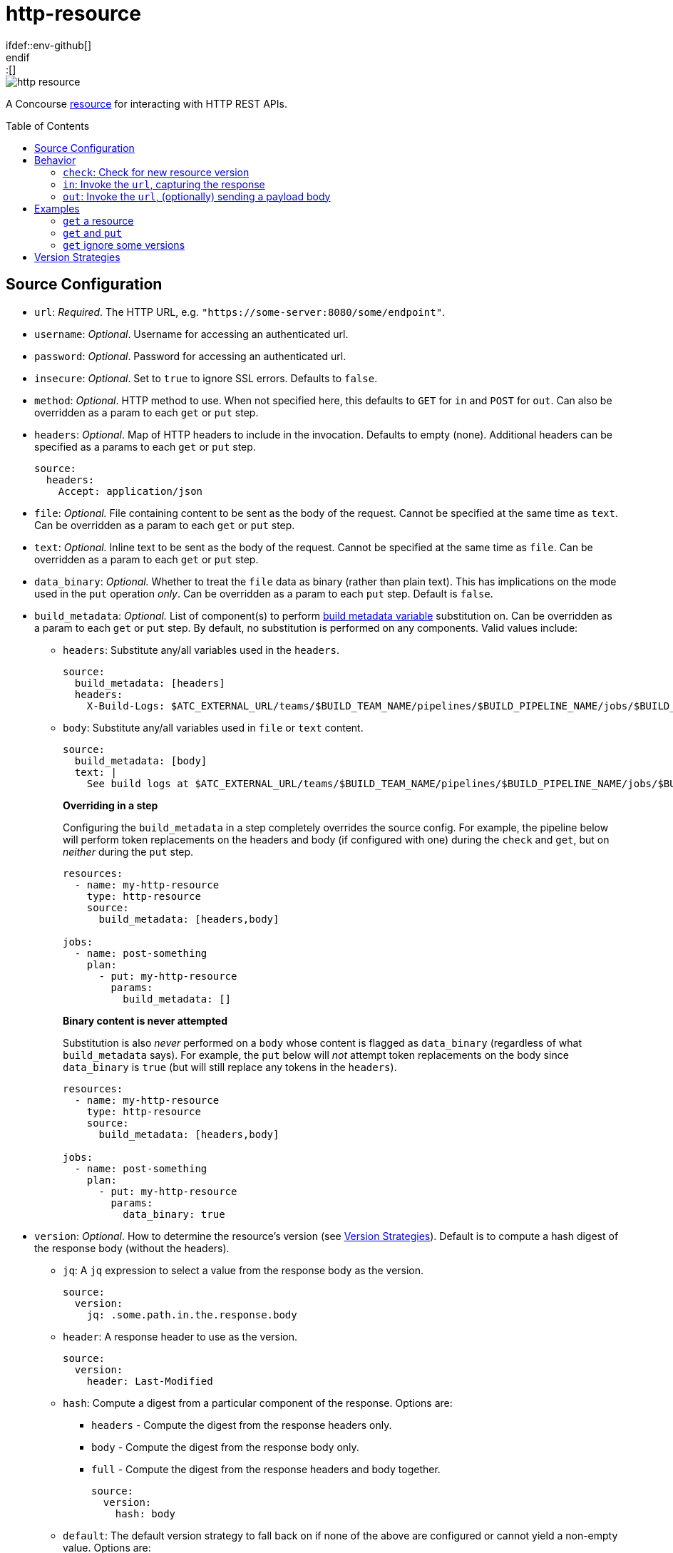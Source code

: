 = http-resource
:toc:
:toc-placement!:
\ifdef::env-github[]
:tip-caption: :bulb:
:note-caption: :information_source:
:important-caption: :heavy_exclamation_mark:
:caution-caption: :fire:
:warning-caption: :warning:
\endif::[]

image::https://img.shields.io/docker/pulls/jgriff/http-resource[]

A Concourse https://resource-types.concourse-ci.org/[resource] for interacting with HTTP REST APIs.

toc::[]

[#config-source]
== Source Configuration

* `url`: _Required_. The HTTP URL, e.g. `"https://some-server:8080/some/endpoint"`.
* `username`: _Optional_. Username for accessing an authenticated url.
* `password`: _Optional_. Password for accessing an authenticated url.
* `insecure`: _Optional_. Set to `true` to ignore SSL errors.  Defaults to `false`.
* `method`: _Optional_. HTTP method to use.  When not specified here, this defaults to `GET` for `in` and `POST` for `out`.  Can also be overridden as a param to each `get` or `put` step.
* `headers`: _Optional_. Map of HTTP headers to include in the invocation.  Defaults to empty (none).  Additional headers can be specified as a params to each `get` or `put` step.
+
[source,yaml]
----
source:
  headers:
    Accept: application/json
----
* `file`: _Optional._ File containing content to be sent as the body of the request.  Cannot be specified at the same time as `text`.  Can be overridden as a param to each `get` or `put` step.
* `text`: _Optional._ Inline text to be sent as the body of the request.  Cannot be specified at the same time as `file`.  Can be overridden as a param to each `get` or `put` step.
* `data_binary`: _Optional._  Whether to treat the `file` data as binary (rather than plain text).  This has implications on the mode used in the `put` operation _only_.  Can be overridden as a param to each `put` step.  Default is `false`.
* `build_metadata`: _Optional._  List of component(s) to perform  https://concourse-ci.org/implementing-resource-types.html#resource-metadata[build metadata variable] substitution on.  Can be overridden as a param to each `get` or `put` step.  By default, no substitution is performed on any components.  Valid values include:
** `headers`: Substitute any/all variables used in the `headers`.
+
[source,yaml]
----
source:
  build_metadata: [headers]
  headers:
    X-Build-Logs: $ATC_EXTERNAL_URL/teams/$BUILD_TEAM_NAME/pipelines/$BUILD_PIPELINE_NAME/jobs/$BUILD_JOB_NAME/builds/$BUILD_NAME
----
** `body`:  Substitute any/all variables used in `file` or `text` content.
+
[source,yaml]
----
source:
  build_metadata: [body]
  text: |
    See build logs at $ATC_EXTERNAL_URL/teams/$BUILD_TEAM_NAME/pipelines/$BUILD_PIPELINE_NAME/jobs/$BUILD_JOB_NAME/builds/$BUILD_NAME.
----
**Overriding in a step**
+
Configuring the `build_metadata` in a step completely overrides the source config.  For example,
the pipeline below will perform token replacements on the headers and body (if configured with one) during the `check` and `get`, but on _neither_ during the `put` step.
+
[source,yaml]
----
resources:
  - name: my-http-resource
    type: http-resource
    source:
      build_metadata: [headers,body]

jobs:
  - name: post-something
    plan:
      - put: my-http-resource
        params:
          build_metadata: []
----
+
**Binary content is never attempted**
+
Substitution is also _never_ performed on a `body` whose content is flagged as `data_binary` (regardless of what `build_metadata` says).  For example, the `put` below will _not_ attempt token replacements on the body since `data_binary` is `true` (but will still replace any tokens in the `headers`).
+
[source,yaml]
----
resources:
  - name: my-http-resource
    type: http-resource
    source:
      build_metadata: [headers,body]

jobs:
  - name: post-something
    plan:
      - put: my-http-resource
        params:
          data_binary: true
----

[#config-source-version]
* `version`: _Optional_. How to determine the resource's version (see xref:versions[]).  Default is to compute a hash digest of the response body (without the headers).

** `jq`: A `jq` expression to select a value from the response body as the version.
+
[source,yaml]
----
source:
  version:
    jq: .some.path.in.the.response.body
----
** `header`: A response header to use as the version.
+
[source,yaml]
----
source:
  version:
    header: Last-Modified
----
** `hash`: Compute a digest from a particular component of the response.  Options are:
*** `headers` - Compute the digest from the response headers only.
*** `body` - Compute the digest from the response body only.
*** `full` - Compute the digest from the response headers and body together.
+
[source,yaml]
----
source:
  version:
    hash: body
----
** `default`: The default version strategy to fall back on if none of the above are configured or cannot yield a non-empty value.
Options are:
*** `hash` - (Default) Compute a hash digest of the response body.
*** `none` - Don't emit any version.  Concourse will ignore the `check` result.

* `out_only`: _Optional._  Disables the `check` and `in` operations, turning them into no-ops (including the implicit `get` after each `put`).
Relevant for scenarios where you are _only_ using `put` operations, or for any other reason you do not want to regularly check the endpoint.  Default is `false`.
* `sensitive`: _Optional._  If `true`, the responses from the endpoint will be considered sensitive and not show up in the logs or Concourse UI.  Can be overridden as a param to each `get` or `put` step. Default is `false`.

== Behavior

=== `check`: Check for new resource version

Invokes the `url` and determines the current version according to the source `version` configuration.

NOTE: No-op if source param `out_only` is `true`.

=== `in`:  Invoke the `url`, capturing the response

Invokes the `url` and:

* writes the response headers to a file named `headers`.
* writes the response body to a file named `body`.

NOTE: No-op if source param `out_only` is `true`.

==== Parameters

* `strict`: _Optional._  Whether to strictly assert the version retrieved matches the version requested (from `check`).  Defaults to `false`.  If set to `true` and the versions to do not match, the step will fail.
+
TIP: Not all endpoints may be able to provide an idempotent version, this configuration lets you decide how you want to handle those scenarios.


=== `out`: Invoke the `url`, (optionally) sending a payload body

General purpose invocation of the `url`, optionally sending a request body.

[source,yaml]
----
  plan:
    - put: my-http-resource
      params:
        build_metadata: [body]
        text: |
          The build had a result. Check it out at:
          $ATC_EXTERNAL_URL/teams/$BUILD_TEAM_NAME/pipelines/$BUILD_PIPELINE_NAME/jobs/$BUILD_JOB_NAME/builds/$BUILD_NAME
          or at:
          $ATC_EXTERNAL_URL/builds/$BUILD_ID
----

== Examples

=== `get` a resource

Issue `GET` requests to https://httpbin.org/get, and display the response `headers` and `body` we get back.

[source,yaml]
----
resource_types:
  - name: http-resource
    type: docker-image
    source:
      repository: jgriff/http-resource

resources:
  - name: http-bin
    type: http-resource
    source:
      url: https://httpbin.org/get

jobs:
  - name: get-something
    plan:
      - get: http-bin
        trigger: true
      - task: take-a-look
        config:
          platform: linux
          image_resource:
            type: registry-image
            source: { repository: busybox }
          inputs:
            - name: http-bin
          run:
            path: cat
            args: ["http-bin/headers", "http-bin/body"]
----

=== `get` and `put`

`GET` a file, and `POST` it to another endpoint.

[source,yaml]
----
resource_types:
  - name: http-resource
    type: docker-image
    source:
      repository: jgriff/http-resource

resources:
  - name: http-bin-get
    type: http-resource
    source:
      url: https://httpbin.org/get
  - name: http-bin-post
    type: http-resource
    source:
      url: https://httpbin.org/post
      out_only: true                  <2>

jobs:
  - name: post-something
    plan:
      - get: http-bin-get
        trigger: true
      - put: http-bin-post
        params:
          file: http-bin-get/body     <1>
----
<1> post the file content that was retrieved in the `get` step.
<2> disable the implicit `get` after a `put` (since issuing a `GET` to `https://httpbin.org/post` returns a `405 METHOD NOT ALLOWED` and will fail our pipeline).

=== `get` ignore some versions

In some scenarios, you may want to version on a response property or header that may not always be returned.

The default behavior for this would be to fallback to generating a `hash` of the response payload.
However, if you would rather simply skip those missing versions all together, you can configure the `default` to `none`.
This will cause `check` to omit that version.

For example, if we want to version _only_ on responses that contain the structure:

[source,json]
----
{
  "usually": {
    "present": {
      "version": "some-version-value"
    }
  }
}
----

Then we can configure our pipeline as:

[source,yaml]
----
resource_types:
  - name: http-resource
    type: docker-image
    source:
      repository: jgriff/http-resource

resources:
  - name: volatile-endpoint
    type: http-resource
    source:
      url: https://someplace.io/anything
      version:
        jq: .usually.present.version  <1>
        default: none                 <2>

jobs:
  - name: get-good-version
    plan:
      - get: volatile-endpoint
        trigger: true
        params:
          strict: true                <3>
----
<1> for versions we want, this attribute will be present in the response body.
<2> ignores any response without our desired `jq` path
<3> ensure we only process resource versions that strictly match our version requirements.

This also works nicely in fallback strategies.

[source,yaml]
----
    source:
      url: https://someplace.io/anything
      version:
        jq: .usually.present.version  <1>
        header: Might-Exist           <2>
        default: none                 <3>
----
<1> Try a `jq` query first.
<2> If that doesn't match, check for a response header.
<3> If neither of those match, then ignore the version.

For more details, see xref:versions[].

[#versions]
== Version Strategies

By default, a hash digest of the response body is used as the version of the resource.

However, you can configure any/all of the xref:config-source-version[`version`] strategies together and they will be attempted in the following order:

. `jq`
. `header`
. `hash`
. `default`

The first one to yield a non-empty value will be used as the version.

If none of them can produce a non-empty string, then the configured `default` strategy is used (which defaults to a `hash` of the response body).

For example, suppose our endpoint returns the following response:

[source]
----
HTTP/1.1 200 OK
Content-Type: application/json
Some-Header: some-header-value
Version: 1

{
  "some": "response",
  "version": "abc-123"
}
----

The table below lists various examples for determining the version from this endpoint.

.Version Examples
[cols="a,a"]
|===
|Source Config |Yields

|[source,yaml]
----
    source:
      version:
        jq: .version
----
|`"abc-123"`

|[source,yaml]
----
    source:
      version:
        header: Version
----
|`1`

|[source,yaml]
----
    source: # no version config
----
or
[source,yaml]
----
    source:
      version:
        hash: body
----
or
[source,yaml]
----
    source:
      version:
        default: hash
----
|(hash of response body)

|[source,yaml]
----
    source:
      version:
        hash: headers
----
|(hash of response headers)

|[source,yaml]
----
    source:
      version:
        hash: full
----
|(hash of response headers + body)

|===

.Version Examples - Fallback Scenarios
[cols="a,a"]
|===
|Source Config |Yields

|[source,yaml]
----
    source:
      version:
        jq: .version            # value
        header: Version         # not tried
----
|`"abc-123"`

|[source,yaml]
----
    source:
      version:
        jq: .does.not.exist     # no value
        header: Version         # value
----
|`1`

|[source,yaml]
----
    source:
      version:
        jq: .does.not.exist     # no value
        header: Does-Not-Exist  # no value
        # none match, defaults to hash
----
or
[source,yaml]
----
    source:
      version:
        jq: .does.not.exist     # no value
        header: Does-Not-Exist  # no value
        hash: body              # value
----
or
[source,yaml]
----
    source:
      version:
        jq: .does.not.exist     # no value
        header: Does-Not-Exist  # no value
        default: hash           # default to hash
----
|(hash of response body)

|[source,yaml]
----
    source:
      version:
        jq: .does.not.exist     # no value
        header: Does-Not-Exist  # no value
        default: none           # default to no version
----
|Yields no versions.  Concourse will ignore the result of `check`.

|===

[WARNING]
====
Configuring the `version` with _only_ a `default` of `none` will _never_ yield _any_ version from `check`.

[source,yaml]
----
    source:
      version:
        default: none
----
====

